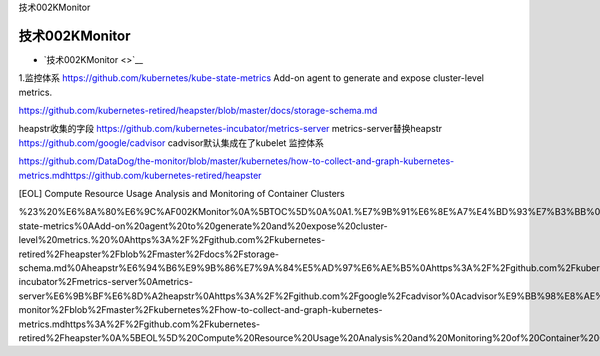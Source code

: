 技术002KMonitor

技术002KMonitor
===============

-  `技术002KMonitor <>`__

1.监控体系 https://github.com/kubernetes/kube-state-metrics Add-on agent
to generate and expose cluster-level metrics.

https://github.com/kubernetes-retired/heapster/blob/master/docs/storage-schema.md

heapstr收集的字段 https://github.com/kubernetes-incubator/metrics-server
metrics-server替换heapstr https://github.com/google/cadvisor
cadvisor默认集成在了kubelet 监控体系

https://github.com/DataDog/the-monitor/blob/master/kubernetes/how-to-collect-and-graph-kubernetes-metrics.mdhttps://github.com/kubernetes-retired/heapster

[EOL] Compute Resource Usage Analysis and Monitoring of Container
Clusters

%23%20%E6%8A%80%E6%9C%AF002KMonitor%0A%5BTOC%5D%0A%0A1.%E7%9B%91%E6%8E%A7%E4%BD%93%E7%B3%BB%0Ahttps%3A%2F%2Fgithub.com%2Fkubernetes%2Fkube-state-metrics%0AAdd-on%20agent%20to%20generate%20and%20expose%20cluster-level%20metrics.%20%0Ahttps%3A%2F%2Fgithub.com%2Fkubernetes-retired%2Fheapster%2Fblob%2Fmaster%2Fdocs%2Fstorage-schema.md%0Aheapstr%E6%94%B6%E9%9B%86%E7%9A%84%E5%AD%97%E6%AE%B5%0Ahttps%3A%2F%2Fgithub.com%2Fkubernetes-incubator%2Fmetrics-server%0Ametrics-server%E6%9B%BF%E6%8D%A2heapstr%0Ahttps%3A%2F%2Fgithub.com%2Fgoogle%2Fcadvisor%0Acadvisor%E9%BB%98%E8%AE%A4%E9%9B%86%E6%88%90%E5%9C%A8%E4%BA%86kubelet%0A%E7%9B%91%E6%8E%A7%E4%BD%93%E7%B3%BB%0Ahttps%3A%2F%2Fgithub.com%2FDataDog%2Fthe-monitor%2Fblob%2Fmaster%2Fkubernetes%2Fhow-to-collect-and-graph-kubernetes-metrics.mdhttps%3A%2F%2Fgithub.com%2Fkubernetes-retired%2Fheapster%0A%5BEOL%5D%20Compute%20Resource%20Usage%20Analysis%20and%20Monitoring%20of%20Container%20Clusters%0A
